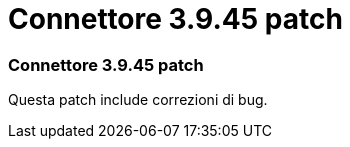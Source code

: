 = Connettore 3.9.45 patch
:allow-uri-read: 




=== Connettore 3.9.45 patch

Questa patch include correzioni di bug.
